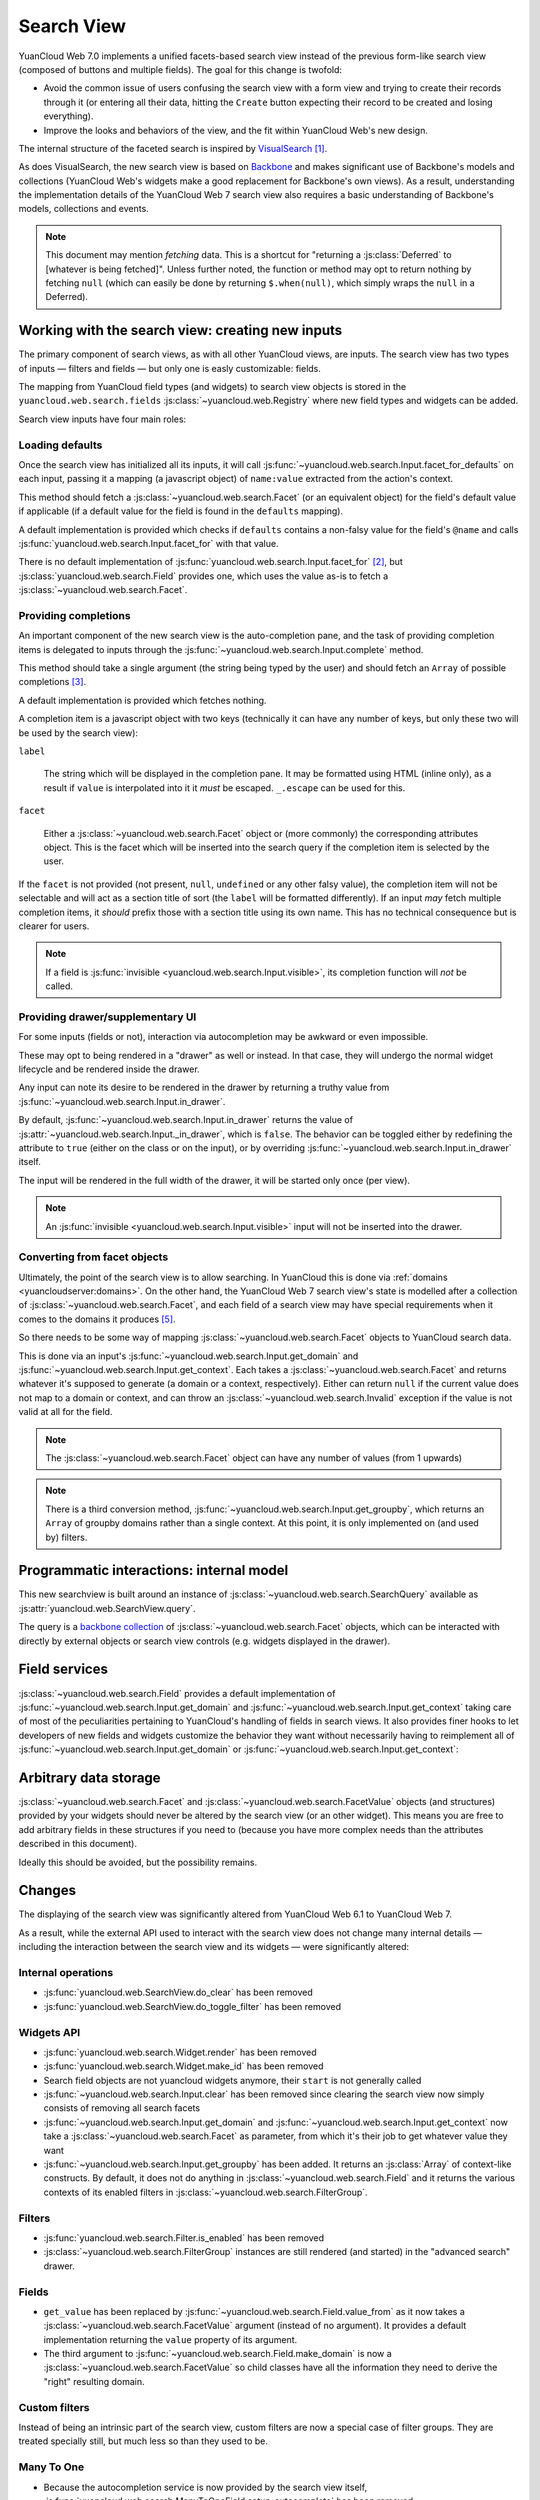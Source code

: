 Search View
===========

YuanCloud Web 7.0 implements a unified facets-based search view instead
of the previous form-like search view (composed of buttons and
multiple fields). The goal for this change is twofold:

* Avoid the common issue of users confusing the search view with a
  form view and trying to create their records through it (or entering
  all their data, hitting the ``Create`` button expecting their record
  to be created and losing everything).

* Improve the looks and behaviors of the view, and the fit within
  YuanCloud Web's new design.

The internal structure of the faceted search is inspired by
`VisualSearch <http://documentcloud.github.com/visualsearch/>`_
[#previous]_.

As does VisualSearch, the new search view is based on `Backbone`_ and
makes significant use of Backbone's models and collections (YuanCloud
Web's widgets make a good replacement for Backbone's own views). As a
result, understanding the implementation details of the YuanCloud Web 7
search view also requires a basic understanding of Backbone's models,
collections and events.

.. note::

    This document may mention *fetching* data. This is a shortcut for
    "returning a :js:class:`Deferred` to [whatever is being
    fetched]". Unless further noted, the function or method may opt to
    return nothing by fetching ``null`` (which can easily be done by
    returning ``$.when(null)``, which simply wraps the ``null`` in a
    Deferred).

Working with the search view: creating new inputs
-------------------------------------------------

The primary component of search views, as with all other YuanCloud
views, are inputs. The search view has two types of inputs — filters
and fields — but only one is easly customizable: fields.

The mapping from YuanCloud field types (and widgets) to search view
objects is stored in the ``yuancloud.web.search.fields``
:js:class:`~yuancloud.web.Registry` where new field types and widgets
can be added.

Search view inputs have four main roles:

Loading defaults
++++++++++++++++

Once the search view has initialized all its inputs, it will call
:js:func:`~yuancloud.web.search.Input.facet_for_defaults` on each input,
passing it a mapping (a javascript object) of ``name:value`` extracted
from the action's context.

This method should fetch a :js:class:`~yuancloud.web.search.Facet` (or
an equivalent object) for the field's default value if applicable (if
a default value for the field is found in the ``defaults`` mapping).

A default implementation is provided which checks if ``defaults``
contains a non-falsy value for the field's ``@name`` and calls
:js:func:`yuancloud.web.search.Input.facet_for` with that value.

There is no default implementation of
:js:func:`yuancloud.web.search.Input.facet_for` [#no_impl]_, but
:js:class:`yuancloud.web.search.Field` provides one, which uses the
value as-is to fetch a :js:class:`~yuancloud.web.search.Facet`.

Providing completions
+++++++++++++++++++++

An important component of the new search view is the auto-completion
pane, and the task of providing completion items is delegated to
inputs through the :js:func:`~yuancloud.web.search.Input.complete`
method.

This method should take a single argument (the string being typed by
the user) and should fetch an ``Array`` of possible completions
[#completion]_.

A default implementation is provided which fetches nothing.

A completion item is a javascript object with two keys (technically it
can have any number of keys, but only these two will be used by the
search view):

``label``

    The string which will be displayed in the completion pane. It may
    be formatted using HTML (inline only), as a result if ``value`` is
    interpolated into it it *must* be escaped. ``_.escape`` can be
    used for this.

``facet``

    Either a :js:class:`~yuancloud.web.search.Facet` object or (more
    commonly) the corresponding attributes object. This is the facet
    which will be inserted into the search query if the completion
    item is selected by the user.

If the ``facet`` is not provided (not present, ``null``, ``undefined``
or any other falsy value), the completion item will not be selectable
and will act as a section title of sort (the ``label`` will be
formatted differently). If an input *may* fetch multiple completion
items, it *should* prefix those with a section title using its own
name. This has no technical consequence but is clearer for users.

.. note::

    If a field is :js:func:`invisible
    <yuancloud.web.search.Input.visible>`, its completion function will
    *not* be called.

Providing drawer/supplementary UI
+++++++++++++++++++++++++++++++++

For some inputs (fields or not), interaction via autocompletion may be
awkward or even impossible.

These may opt to being rendered in a "drawer" as well or instead. In
that case, they will undergo the normal widget lifecycle and be
rendered inside the drawer.

.. Found no good type-based way to handle this, since there is no MI
   (so no type-tagging) and it's possible for both Field and non-Field
   input to be put into the drawer, for whatever reason (e.g. some
   sort of auto-detector completion item for date widgets, but a
   second more usual calendar widget in the drawer for more
   obvious/precise interactions)

Any input can note its desire to be rendered in the drawer by
returning a truthy value from
:js:func:`~yuancloud.web.search.Input.in_drawer`.

By default, :js:func:`~yuancloud.web.search.Input.in_drawer` returns the
value of :js:attr:`~yuancloud.web.search.Input._in_drawer`, which is
``false``. The behavior can be toggled either by redefining the
attribute to ``true`` (either on the class or on the input), or by
overriding :js:func:`~yuancloud.web.search.Input.in_drawer` itself.

The input will be rendered in the full width of the drawer, it will be
started only once (per view).

.. todo:: drawer API (if a widget wants to close the drawer in some
          way), part of the low-level SearchView API/interactions?


.. todo:: handle filters and filter groups via a "driver" input which
          dynamically collects, lays out and renders filters? =>
          exercises drawer thingies

.. note::

    An :js:func:`invisible <yuancloud.web.search.Input.visible>` input
    will not be inserted into the drawer.

Converting from facet objects
+++++++++++++++++++++++++++++

Ultimately, the point of the search view is to allow searching. In
YuanCloud this is done via :ref:`domains <yuancloudserver:domains>`. On
the other hand, the YuanCloud Web 7 search view's state is modelled
after a collection of :js:class:`~yuancloud.web.search.Facet`, and each
field of a search view may have special requirements when it comes to
the domains it produces [#special]_.

So there needs to be some way of mapping
:js:class:`~yuancloud.web.search.Facet` objects to YuanCloud search data.

This is done via an input's
:js:func:`~yuancloud.web.search.Input.get_domain` and
:js:func:`~yuancloud.web.search.Input.get_context`. Each takes a
:js:class:`~yuancloud.web.search.Facet` and returns whatever it's
supposed to generate (a domain or a context, respectively). Either can
return ``null`` if the current value does not map to a domain or
context, and can throw an :js:class:`~yuancloud.web.search.Invalid`
exception if the value is not valid at all for the field.

.. note::

    The :js:class:`~yuancloud.web.search.Facet` object can have any
    number of values (from 1 upwards)

.. note::

    There is a third conversion method,
    :js:func:`~yuancloud.web.search.Input.get_groupby`, which returns an
    ``Array`` of groupby domains rather than a single context. At this
    point, it is only implemented on (and used by) filters.

Programmatic interactions: internal model
-----------------------------------------

This new searchview is built around an instance of
:js:class:`~yuancloud.web.search.SearchQuery` available as
:js:attr:`yuancloud.web.SearchView.query`.

The query is a `backbone collection`_ of
:js:class:`~yuancloud.web.search.Facet` objects, which can be interacted
with directly by external objects or search view controls
(e.g. widgets displayed in the drawer).

.. js:class:: yuancloud.web.search.SearchQuery

    The current search query of the search view, provides convenience
    behaviors for manipulating :js:class:`~yuancloud.web.search.Facet`
    on top of the usual `backbone collection`_ methods.

    The query ensures all of its facets contain at least one
    :js:class:`~yuancloud.web.search.FacetValue` instance. Otherwise,
    the facet is automatically removed from the query.

    .. js:function:: yuancloud.web.search.SearchQuery.add(values, options)

        Overridden from the base ``add`` method so that adding a facet
        which is *already* in the collection will merge the value of
        the new facet into the old one rather than add a second facet
        with different values.

        :param values: facet, facet attributes or array thereof
        :returns: the collection itself

    .. js:function:: yuancloud.web.search.SearchQuery.toggle(value, options)

        Convenience method for toggling facet values in a query:
        removes the values (through the facet itself) if they are
        present, adds them if they are not. If the facet itself is not
        in the collection, adds it automatically.

        A toggling is atomic: only one change event will be triggered
        on the facet regardless of the number of values added to or
        removed from the facet (if the facet already exists), and the
        facet is only removed from the query if it has no value *at
        the end* of the toggling.

        :param value: facet or facet attributes
        :returns: the collection

.. js:class:: yuancloud.web.search.Facet

    A `backbone model`_ representing a single facet of the current
    research. May map to a search field, or to a more complex or
    fuzzier input (e.g. a custom filter or an advanced search).

    .. js:attribute:: category

        The displayed name of the facet, as a ``String``. This is a
        backbone model attribute.

    .. js:attribute:: field

        The :js:class:`~yuancloud.web.search.Input` instance which
        originally created the facet [#facet-field]_, used to delegate
        some operations (such as serializing the facet's values to
        domains and contexts). This is a backbone model attribute.

    .. js:attribute:: values

        :js:class:`~yuancloud.web.search.FacetValues` as a javascript
        attribute, stores all the values for the facet and helps
        propagate their events to the facet. Is also available as a
        backbone attribute (via ``#get`` and ``#set``) in which cases
        it serializes to and deserializes from javascript arrays (via
        ``Collection#toJSON`` and ``Collection#reset``).

    .. js:attribute:: [icon]

        optional, a single ASCII letter (a-z or A-Z) mapping to the
        bundled mnmliconsRegular icon font.

        When a facet with an ``icon`` attribute is rendered, the icon
        is displayed (in the icon font) in the first section of the
        facet instead of the ``category``.

        By default, only filters make use of this facility.

.. js:class:: yuancloud.web.search.FacetValues

    `Backbone collection`_ of
    :js:class:`~yuancloud.web.search.FacetValue` instances.

.. js:class:: yuancloud.web.search.FacetValue

    `Backbone model`_ representing a single value within a facet,
    represents a pair of (displayed name, logical value).

    .. js:attribute:: label

        Backbone model attribute storing the "displayable"
        representation of the value, visually output to the
        user. Must be a string.

    .. js:attribute:: value

        Backbone model attribute storing the logical/internal value
        (of itself), will be used by
        :js:class:`~yuancloud.web.search.Input` to serialize to domains
        and contexts.

        Can be of any type.

Field services
--------------

:js:class:`~yuancloud.web.search.Field` provides a default
implementation of :js:func:`~yuancloud.web.search.Input.get_domain` and
:js:func:`~yuancloud.web.search.Input.get_context` taking care of most
of the peculiarities pertaining to YuanCloud's handling of fields in
search views. It also provides finer hooks to let developers of new
fields and widgets customize the behavior they want without
necessarily having to reimplement all of
:js:func:`~yuancloud.web.search.Input.get_domain` or
:js:func:`~yuancloud.web.search.Input.get_context`:

.. js:function:: yuancloud.web.search.Field.get_context(facet)

    If the field has no ``@context``, simply returns
    ``null``. Otherwise, calls
    :js:func:`~yuancloud.web.search.Field.value_from` once for each
    :js:class:`~yuancloud.web.search.FacetValue` of the current
    :js:class:`~yuancloud.web.search.Facet` (in order to extract the
    basic javascript object from the
    :js:class:`~yuancloud.web.search.FacetValue` then evaluates
    ``@context`` with each of these values set as ``self``, and
    returns the union of all these contexts.

    :param facet:
    :type facet: yuancloud.web.search.Facet
    :returns: a context (literal or compound)

.. js:function:: yuancloud.web.search.Field.get_domain(facet)

    If the field has no ``@filter_domain``, calls
    :js:func:`~yuancloud.web.search.Field.make_domain` once with each
    :js:class:`~yuancloud.web.search.FacetValue` of the current
    :js:class:`~yuancloud.web.search.Facet` as well as the field's
    ``@name`` and either its ``@operator`` or
    :js:attr:`~yuancloud.web.search.Field.default_operator`.

    If the field has an ``@filter_value``, calls
    :js:func:`~yuancloud.web.search.Field.value_from` once per
    :js:class:`~yuancloud.web.search.FacetValue` and evaluates
    ``@filter_value`` with each of these values set as ``self``.

    In either case, "ors" all of the resulting domains (using ``|``)
    if there is more than one
    :js:class:`~yuancloud.web.search.FacetValue` and returns the union
    of the result.

    :param facet:
    :type facet: yuancloud.web.search.Facet
    :returns: a domain (literal or compound)

.. js:function:: yuancloud.web.search.Field.make_domain(name, operator, facetValue)

    Builds a literal domain from the provided data. Calls
    :js:func:`~yuancloud.web.search.Field.value_from` on the
    :js:class:`~yuancloud.web.search.FacetValue` and evaluates and sets
    it as the domain's third value, uses the other two parameters as
    the first two values.

    Can be overridden to build more complex default domains.

    :param String name: the field's name
    :param String operator: the operator to use in the field's domain
    :param facetValue:
    :type facetValue: yuancloud.web.search.FacetValue
    :returns: Array<(String, String, Object)>

.. js:function:: yuancloud.web.search.Field.value_from(facetValue)

    Extracts a "bare" javascript value from the provided
    :js:class:`~yuancloud.web.search.FacetValue`, and returns it.

    The default implementation will simply return the ``value``
    backbone property of the argument.

    :param facetValue:
    :type facetValue: yuancloud.web.search.FacetValue
    :returns: Object

.. js:attribute:: yuancloud.web.search.Field.default_operator

    Operator used to build a domain when a field has no ``@operator``
    or ``@filter_domain``. ``"="`` for
    :js:class:`~yuancloud.web.search.Field`

Arbitrary data storage
----------------------

:js:class:`~yuancloud.web.search.Facet` and
:js:class:`~yuancloud.web.search.FacetValue` objects (and structures)
provided by your widgets should never be altered by the search view
(or an other widget). This means you are free to add arbitrary fields
in these structures if you need to (because you have more complex
needs than the attributes described in this document).

Ideally this should be avoided, but the possibility remains.

Changes
-------

.. todo:: merge in changelog instead?

The displaying of the search view was significantly altered from
YuanCloud Web 6.1 to YuanCloud Web 7.

As a result, while the external API used to interact with the search
view does not change many internal details — including the interaction
between the search view and its widgets — were significantly altered:

Internal operations
+++++++++++++++++++

* :js:func:`yuancloud.web.SearchView.do_clear` has been removed
* :js:func:`yuancloud.web.SearchView.do_toggle_filter` has been removed

Widgets API
+++++++++++

* :js:func:`yuancloud.web.search.Widget.render` has been removed

* :js:func:`yuancloud.web.search.Widget.make_id` has been removed

* Search field objects are not yuancloud widgets anymore, their
  ``start`` is not generally called

* :js:func:`~yuancloud.web.search.Input.clear` has been removed since
  clearing the search view now simply consists of removing all search
  facets

* :js:func:`~yuancloud.web.search.Input.get_domain` and
  :js:func:`~yuancloud.web.search.Input.get_context` now take a
  :js:class:`~yuancloud.web.search.Facet` as parameter, from which it's
  their job to get whatever value they want

* :js:func:`~yuancloud.web.search.Input.get_groupby` has been added. It returns
  an :js:class:`Array` of context-like constructs. By default, it does not do
  anything in :js:class:`~yuancloud.web.search.Field` and it returns the various
  contexts of its enabled filters in
  :js:class:`~yuancloud.web.search.FilterGroup`.

Filters
+++++++

* :js:func:`yuancloud.web.search.Filter.is_enabled` has been removed

* :js:class:`~yuancloud.web.search.FilterGroup` instances are still
  rendered (and started) in the "advanced search" drawer.

Fields
++++++

* ``get_value`` has been replaced by
  :js:func:`~yuancloud.web.search.Field.value_from` as it now takes a
  :js:class:`~yuancloud.web.search.FacetValue` argument (instead of no
  argument). It provides a default implementation returning the
  ``value`` property of its argument.

* The third argument to
  :js:func:`~yuancloud.web.search.Field.make_domain` is now a
  :js:class:`~yuancloud.web.search.FacetValue` so child classes have all
  the information they need to derive the "right" resulting domain.

Custom filters
++++++++++++++

Instead of being an intrinsic part of the search view, custom filters
are now a special case of filter groups. They are treated specially
still, but much less so than they used to be.

Many To One
+++++++++++

* Because the autocompletion service is now provided by the search
  view itself,
  :js:func:`yuancloud.web.search.ManyToOneField.setup_autocomplete` has
  been removed.

Advanced Search
+++++++++++++++

* The advanced search is now a more standard
  :js:class:`~yuancloud.web.search.Input` configured to be rendered in
  the drawer.

* :js:class:`~yuancloud.web.search.ExtendedSearchProposition.Field` are
  now standard widgets, with the "right" behaviors (they don't rebind
  their ``$element`` in ``start()``)

* The ad-hoc optional setting of the yuancloud field descriptor on a
  :js:class:`~yuancloud.web.search.ExtendedSearchProposition.Field` has
  been removed, the field descriptor is now passed as second argument
  to the
  :js:class:`~yuancloud.web.search.ExtendedSearchProposition.Field`'s
  constructor, and bound to its
  :js:attr:`~yuancloud.web.search.ExtendedSearchProposition.Field.field`.

* Instead of its former domain triplet ``(field, operator, value)``,
  :js:func:`~yuancloud.web.search.ExtendedSearchProposition.get_proposition`
  now returns an object with two fields ``label`` and ``value``,
  respectively a human-readable version of the proposition and the
  corresponding domain triplet for the proposition.

.. [#previous]

    the original view was implemented on top of a monkey-patched
    VisualSearch, but as our needs diverged from VisualSearch's goal
    this made less and less sense ultimately leading to a clean-room
    reimplementation

.. [#no_impl]

    In case you are extending the search view with a brand new type of
    input

.. [#completion]

    Ideally this array should not hold more than about 10 items, but
    the search view does not put any constraint on this at the
    moment. Note that this may change.

.. [#facet-field]

    ``field`` does not actually need to be an instance of
    :js:class:`~yuancloud.web.search.Input`, nor does it need to be what
    created the facet, it just needs to provide the three
    facet-serialization methods
    :js:func:`~yuancloud.web.search.Input.get_domain`,
    :js:func:`~yuancloud.web.search.Input.get_context` and
    :js:func:`~yuancloud.web.search.Input.get_gropuby`, existing
    :js:class:`~yuancloud.web.search.Input` subtypes merely provide
    convenient base implementation for those methods.

    Complex search view inputs (especially those living in the drawer)
    may prefer using object literals with the right slots returning
    closed-over values or some other scheme un-bound to an actual
    :js:class:`~yuancloud.web.search.Input`, as
    :js:class:`~yuancloud.web.search.CustomFilters` and
    :js:class:`~yuancloud.web.search.Advanced` do.

.. [#special]

    search view fields may also bundle context data to add to the
    search context

.. _Backbone:
    http://documentcloud.github.com/backbone/

.. _Backbone.Collection:
.. _Backbone collection:
    http://documentcloud.github.com/backbone/#Collection

.. _Backbone model:
    http://documentcloud.github.com/backbone/#Model

.. _commit 3fca87101d:
    https://github.com/documentcloud/visualsearch/commit/3fca87101d
